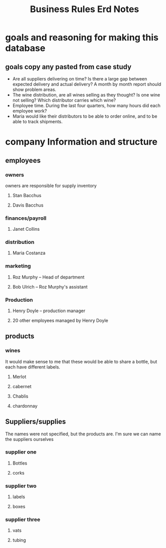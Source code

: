 #+title: Business Rules Erd Notes
* goals and reasoning for making this database
** goals copy any pasted from case study
- Are all suppliers delivering on time? Is there a large gap between expected
  delivery and actual delivery? A month by month report should show problem
  areas.
- The wine distribution, are all wines selling as they thought? Is one wine not
  selling? Which distributor carries which wine?
- Employee time. During the last four quarters, how many hours did each employee work?
- Maria would like their distributors to be able to order online, and to be able to track shipments.

* company Information and structure
** employees
*** owners
owners are responsible for supply inventory
**** Stan Bacchus
**** Davis Bacchus
*** finances/payroll
**** Janet Collins
*** distribution
**** Maria Costanza
*** marketing
**** Roz Murphy -- Head of department
**** Bob Ulrich -- Roz Murphy's assistant
*** Production
**** Henry Doyle -- production manager
**** 20 other employees managed by Henry Doyle
** products
*** wines
It would make sense to me that these would be able to share a bottle, but each have different labels.
**** Merlot
**** cabernet
**** Chablis
**** chardonnay
** Suppliers/supplies
The names were not specified, but the products are. I'm sure we can name the suppliers ourselves
*** supplier one
**** Bottles
**** corks
*** supplier two
**** labels
**** boxes
*** supplier three
**** vats
**** tubing

